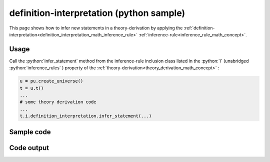 .. _definition_interpretation_python_sample:

..
   rst file generated by generate_docs_inference_rules.py.

.. role:: python(code)
    :language: py

definition-interpretation (python sample)
============================================

.. tags:: definition-interpretation, python, sample

.. seealso::
   :ref:`math concept<definition_interpretation_math_inference_rule>` | :ref:`python declaration class<definition_interpretation_declaration_python_class>` | :ref:`python inclusion class<definition_interpretation_inclusion_python_class>`

This page shows how to infer new statements in a theory-derivation by applying the :ref:`definition-interpretation<definition_interpretation_math_inference_rule>` :ref:`inference-rule<inference_rule_math_concept>`.

Usage
----------------------

Call the :python:`infer_statement` method from the inference-rule inclusion class listed in the :python:`i` (unabridged :python:`inference_rules` ) property of the :ref:`theory-derivation<theory_derivation_math_concept>` :

.. code-block:: python

   u = pu.create_universe()
   t = u.t()
   ...
   # some theory derivation code
   ...
   t.i.definition_interpretation.infer_statement(...)

Sample code
----------------------

.. literalinclude :: ../../../../src/sample/sample_definition_interpretation.py
  :language: python

Code output
-----------------------

.. tabs::

   .. tab:: Unicode

      .. literalinclude :: ../../../../data/sample_definition_interpretation_unicode.txt
         :language: text

   .. tab:: Plaintext

      .. literalinclude :: ../../../../data/sample_definition_interpretation_plaintext.txt
         :language: text

   .. tab:: LaTeX

      Will be provided in a future version.

   .. tab:: HTML

      Will be provided in a future version.